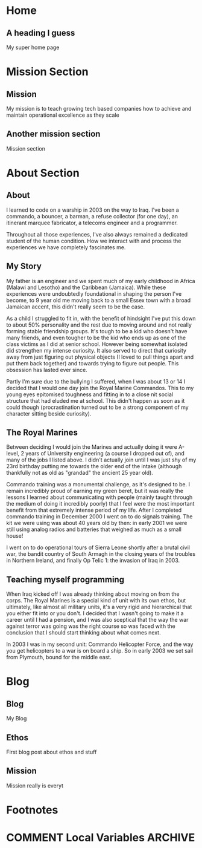 #+STARTUP: content
#+AUTHOR: Ben Ford
#+HUGO_BASE_DIR: .
#+HUGO_AUTO_SET_LASTMOD: t
* Home
:PROPERTIES:
:EXPORT_FILE_NAME: _index
:EXPORT_HUGO_SECTION:
:EXPORT_HUGO_MENU: :menu "main"
:END:

** A heading I guess
My super home page

* Mission Section
:PROPERTIES:
:EXPORT_HUGO_SECTION:
:EXPORT_HUGO_BUNDLE: mission
:EXPORT_HUGO_TYPE: mission
:END:
** Mission
:PROPERTIES:
:EXPORT_FILE_NAME: index
:EXPORT_HUGO_MENU: :menu "main"
:END:
My mission is to teach growing tech based companies how to achieve and maintain
operational excellence as they scale

** Another mission section
:PROPERTIES:
:EXPORT_FILE_NAME: mission-sec-1
:END:
Mission section
* About Section
:PROPERTIES:
:EXPORT_HUGO_SECTION:
:EXPORT_HUGO_BUNDLE: about
:EXPORT_HUGO_TYPE: about
:END:
** About
:PROPERTIES:
:EXPORT_FILE_NAME: index
:EXPORT_HUGO_MENU: :menu "main"
:END:
I learned to code on a warship in 2003 on the way to Iraq. I've been a commando,
a bouncer, a barman, a refuse collector (for one day), an itinerant marquee
fabricator, a telecoms engineer and a programmer.

Throughout all those experiences, I've also always remained a dedicated student
of the human condition. How we interact with and process the experiences we have
completely fascinates me.

** My Story
:PROPERTIES:
:EXPORT_FILE_NAME: my-story
:END:
My father is an engineer and we spent much of my early childhood in Africa
(Malawi and Lesotho) and the Caribbean (Jamaica). While these experiences were
undoubtedly foundational in shaping the person I've become, to 9 year old me
moving back to a small Essex town with a broad Jamaican accent, this didn't
really seem to be the case.

As a child I struggled to fit in, with the benefit of hindsight I've put this
down to about 50% personality and the rest due to moving around and not really
forming stable friendship groups. It's tough to be a kid who doesn't have many
friends, and even tougher to be the kid who ends up as one of the class victims
as I did at senior school. However being somewhat isolated did strengthen my
intense curiosity. It also served to direct that curiosity away from just
figuring out physical objects (I loved to pull things apart and put them back
together) and towards trying to figure out people. This obsession has lasted
ever since.

Partly I'm sure due to the bullying I suffered, when I was about 13 or 14 I
decided that I would one day join the Royal Marine Commandos. This to my young
eyes epitomised toughness and fitting in to a close nit social structure that
had eluded me at school. This didn't happen as soon as it could though
(procrastination turned out to be a strong component of my character sitting
beside curiosity).
** The Royal Marines
:PROPERTIES:
:EXPORT_FILE_NAME: the-rm
:END:

Between deciding I would join the Marines and actually doing it were A-level, 2
years of University engineering (a course I dropped out of), and many of the jobs
I listed above. I didn't actually join until I was just shy of my 23rd birthday
putting me towards the older end of the intake (although thankfully not as old
as "grandad" the ancient 25 year old).

Commando training was a monumental challenge, as it's designed to be. I remain
incredibly proud of earning my green beret, but it was really the lessons I
learned about communicating with people (mainly taught through the medium of
doing it incredibly poorly) that I feel were the most important benefit from
that extremely intense period of my life. After I completed commando training in
December 2000 I went on to do signals training. The kit we were using was about
40 years old by then: in early 2001 we were still using analog radios and
batteries that weighed as much as a small house!

I went on to do operational tours of Sierra Leone shortly after a brutal civil
war, the bandit country of South Armagh in the closing years of the troubles in
Northern Ireland, and finally Op Telic 1: the invasion of Iraq in 2003.

** Teaching myself programming
:PROPERTIES:
:EXPORT_FILE_NAME: teaching-myself
:END:

When Iraq kicked off I was already thinking about moving on from the corps. The
Royal Marines is a special kind of unit with its own ethos, but ultimately, like
almost all military units, it's a very rigid and hierarchical that you either
fit into or you don't. I decided that I wasn't going to make it a career until I
had a pension, and I was also sceptical that the way the war against terror was
going was the right course so was faced with the conclusion that I should start
thinking about what comes next.

In 2003 I was in my second unit: Commando Helicopter Force, and the way you get
helicopters to a war is on board a ship. So in early 2003 we set sail from
Plymouth, bound for the middle east.
* Blog
:PROPERTIES:
:EXPORT_HUGO_SECTION: blog
:END:
** Blog
:PROPERTIES:
:EXPORT_FILE_NAME: _index
:EXPORT_HUGO_MENU: :menu "main"
:END:

My Blog

** Ethos
:PROPERTIES:
:EXPORT_FILE_NAME: ethos
:EXPORT_HUGO_MENU: :parent blog
:END:
First blog post about ethos and stuff

** Mission
:PROPERTIES:
:EXPORT_FILE_NAME: mission
:EXPORT_HUGO_MENU: :parent blog
:END:
Mission really is everyt
* Footnotes
* COMMENT Local Variables                                           :ARCHIVE:
# Local Variables:
# eval: (org-hugo-auto-export-mode)
# eval: (auto-fill-mode 1)
# End:
